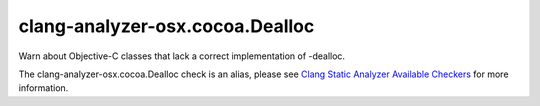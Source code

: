 .. title:: clang-tidy - clang-analyzer-osx.cocoa.Dealloc
.. meta::
   :http-equiv=refresh: 5;URL=https://clang.llvm.org/docs/analyzer/checkers.html#osx-cocoa-dealloc

clang-analyzer-osx.cocoa.Dealloc
================================

Warn about Objective-C classes that lack a correct implementation of -dealloc.

The clang-analyzer-osx.cocoa.Dealloc check is an alias, please see
`Clang Static Analyzer Available Checkers
<https://clang.llvm.org/docs/analyzer/checkers.html#osx-cocoa-dealloc>`_
for more information.
